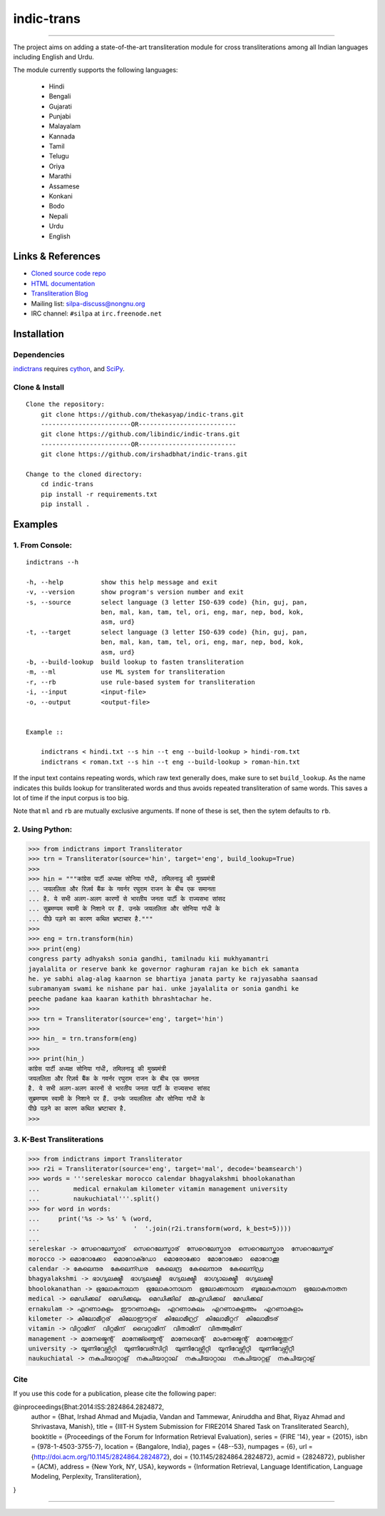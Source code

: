 indic-trans
===========

|travis| |coverage| |CircleCI| |Documentation Status|

----

The project aims on adding a state-of-the-art transliteration module for cross transliterations among all Indian languages including English and Urdu.

The module currently supports the following languages:

  * Hindi       
  * Bengali
  * Gujarati
  * Punjabi
  * Malayalam
  * Kannada
  * Tamil
  * Telugu
  * Oriya
  * Marathi
  * Assamese
  * Konkani
  * Bodo
  * Nepali
  * Urdu
  * English

Links & References
------------------

* `Cloned source code repo <https://github.com/thekasyap/indic-trans>`_
* `HTML documentation <http://indic-trans.readthedocs.org>`_
* `Transliteration Blog <http://irshadbhat.github.io/gsoc>`_
* Mailing list: silpa-discuss@nongnu.org
* IRC channel: ``#silpa`` at ``irc.freenode.net``

Installation
------------

Dependencies
^^^^^^^^^^^^

`indictrans`_ requires `cython`_, and `SciPy`_.

.. _`indictrans`: https://github.com/thekasyap/indic-trans

.. _`cython`: http://docs.cython.org/src/quickstart/install.html

.. _`Scipy`: http://www.scipy.org/install.html

Clone & Install
^^^^^^^^^^^^^^^

::

    Clone the repository:
        git clone https://github.com/thekasyap/indic-trans.git
        ------------------------OR--------------------------
        git clone https://github.com/libindic/indic-trans.git
        ------------------------OR--------------------------
        git clone https://github.com/irshadbhat/indic-trans.git

    Change to the cloned directory:
        cd indic-trans
        pip install -r requirements.txt
        pip install .

Examples
--------

1. From Console:
^^^^^^^^^^^^^^^^

.. parsed-literal::

    indictrans --h

    -h, --help          show this help message and exit
    -v, --version       show program's version number and exit
    -s, --source        select language (3 letter ISO-639 code) {hin, guj, pan,
                        ben, mal, kan, tam, tel, ori, eng, mar, nep, bod, kok,
                        asm, urd}
    -t, --target        select language (3 letter ISO-639 code) {hin, guj, pan,
                        ben, mal, kan, tam, tel, ori, eng, mar, nep, bod, kok,
                        asm, urd}
    -b, --build-lookup  build lookup to fasten transliteration
    -m, --ml            use ML system for transliteration
    -r, --rb            use rule-based system for transliteration
    -i, --input         <input-file>
    -o, --output        <output-file>


    Example ::

	indictrans < hindi.txt --s hin --t eng --build-lookup > hindi-rom.txt
	indictrans < roman.txt --s hin --t eng --build-lookup > roman-hin.txt

If the input text contains repeating words, which raw text generally does, make sure to set ``build_lookup``. As the name indicates this builds lookup for transliterated words and thus avoids repeated transliteration of same words. This saves a lot of time if the input corpus is too big.

Note that ``ml`` and ``rb`` are mutually exclusive arguments. If none of these is set, then the sytem defaults to ``rb``.

2. Using Python:
^^^^^^^^^^^^^^^^

.. code:: python

    >>> from indictrans import Transliterator
    >>> trn = Transliterator(source='hin', target='eng', build_lookup=True)
    >>> 
    >>> hin = """कांग्रेस पार्टी अध्यक्ष सोनिया गांधी, तमिलनाडु की मुख्यमंत्री
    ... जयललिता और रिज़र्व बैंक के गवर्नर रघुराम राजन के बीच एक समानता
    ... है. ये सभी अलग-अलग कारणों से भारतीय जनता पार्टी के राज्यसभा सांसद
    ... सुब्रमण्यम स्वामी के निशाने पर हैं. उनके जयललिता और सोनिया गांधी के
    ... पीछे पड़ने का कारण कथित भ्रष्टाचार है."""
    >>>
    >>> eng = trn.transform(hin)
    >>> print(eng)
    congress party adhyaksh sonia gandhi, tamilnadu kii mukhyamantri
    jayalalita or reserve bank ke governor raghuram rajan ke bich ek samanta
    he. ye sabhi alag-alag kaarnon se bhartiya janata party ke rajyasabha saansad
    subramanyam swami ke nishane par hai. unke jayalalita or sonia gandhi ke
    peeche padane kaa kaaran kathith bhrashtachar he.
    >>> 
    >>> trn = Transliterator(source='eng', target='hin')
    >>> 
    >>> hin_ = trn.transform(eng)
    >>> 
    >>> print(hin_)
    कांग्रेस पार्टी अध्यक्ष सोनिया गांधी, तमिलनाडु की मुख्यमंत्री
    जयललिता और रिज़र्व बैंक के गवर्नर रघुराम राजन के बीच एक समनता
    है. ये सभी अलग-अलग कारनों से भारतीय जनता पार्टी के राज्यसभा सांसद
    सुब्रमण्यम स्वामी के निशाने पर हैं. उनके जयललिता और सोनिया गांधी के
    पीछे पड़ने का कारण कथित भ्रष्टाचार है.
    >>>

3. K-Best Transliterations
^^^^^^^^^^^^^^^^^^^^^^^^^^

.. code:: python

    >>> from indictrans import Transliterator
    >>> r2i = Transliterator(source='eng', target='mal', decode='beamsearch')
    >>> words = '''sereleskar morocco calendar bhagyalakshmi bhoolokanathan
    ...         medical ernakulam kilometer vitamin management university
    ...         naukuchiatal'''.split()
    >>> for word in words:
    ...     print('%s -> %s' % (word, 
    ...                         '  '.join(r2i.transform(word, k_best=5))))
    ... 
    sereleskar -> സേറെലേസ്കാര്  സെറെലേസ്കാര്  സേറെലേസ്കാര  സെറെലേസ്കാര  സേറെലേസ്കര്
    morocco -> മൊറോക്കോ  മൊറോക്ഡോ  മൊരോക്കോ  മോറോക്കോ  മൊറോക്കൂ
    calendar -> കേലെന്ദര  കേലെന്ഡര  കേലെന്ദ്ര  കേലെന്ദാര  കേലെന്ഡ്ര
    bhagyalakshmi -> ഭാഗ്യലക്ഷ്മീ  ഭാഗ്യലക്ഷ്മി  ഭഗ്യലക്ഷ്മീ  ഭാഗ്യാലക്ഷ്മീ  ഭഗ്യലക്ഷ്മി
    bhoolokanathan -> ഭൂലോകനാഥന  ഭൂലോകാനാഥന  ഭൂലോക്കനാഥന  ബൂലോകനാഥന  ഭൂലോകനാതന
    medical -> മെഡിക്കല്  മെഡിക്കലും  മെഡിക്കില്  മ്മഎഡിക്കല്  മേഡിക്കല്
    ernakulam -> എറണാകുളം  ഈറണാകുളം  എറണാകുലം  എറണാകുളഅം  എറണാകുളാം
    kilometer -> കിലോമീറ്റര്  കിലോഈറ്റര്  കിലോമീറ്റ്ര്  കിലോമീറ്ററ്  കിലോമീടര്
    vitamin -> വിറ്റാമിന്  വിറ്റമിന്  വൈറ്റാമിന്  വിതാമിന്  വിതആമിന്
    management -> മാനേജ്മെന്റ്  മാനേജ്ഞ്മെന്റ്  മാനേഗ്മെന്റ്  മാംനേജ്മെന്റ്  മാനേജ്മെതുറ്
    university -> യൂണിവേഴ്സിറ്റി  യൂണിവേര്സിറ്റി  യുണിവേഴ്സിറ്റി  യൂനിവേഴ്സിറ്റി  യൂണിവേഴ്സിറ്റീ
    naukuchiatal -> നകുചിയാറ്റാള്  നകുചിയാറ്റാല്  നകുചിയാറ്റാല  നകുചിയാറ്റള്  നകുചിയറ്റാള്

Cite
^^^^

If you use this code for a publication, please cite the following paper:

@inproceedings{Bhat:2014:ISS:2824864.2824872,
 author = {Bhat, Irshad Ahmad and Mujadia, Vandan and Tammewar, Aniruddha and Bhat, Riyaz Ahmad and Shrivastava, Manish},
 title = {IIIT-H System Submission for FIRE2014 Shared Task on Transliterated Search},
 booktitle = {Proceedings of the Forum for Information Retrieval Evaluation},
 series = {FIRE '14},
 year = {2015},
 isbn = {978-1-4503-3755-7},
 location = {Bangalore, India},
 pages = {48--53},
 numpages = {6},
 url = {http://doi.acm.org/10.1145/2824864.2824872},
 doi = {10.1145/2824864.2824872},
 acmid = {2824872},
 publisher = {ACM},
 address = {New York, NY, USA},
 keywords = {Information Retrieval, Language Identification, Language Modeling, Perplexity, Transliteration},
}

----

|travis| |coverage| |CircleCI| |Documentation Status|

.. |travis| image:: https://travis-ci.org/libindic/indic-trans.svg?branch=master
   :target: https://travis-ci.org/libindic/indic-trans
   :alt: travis-ci build status

.. |coverage| image:: https://coveralls.io/repos/github/libindic/indic-trans/badge.svg?branch=master 
   :target: https://coveralls.io/github/libindic/indic-trans?branch=master
   :alt: coveralls.io coverage status
   
.. |CircleCI| image:: https://circleci.com/gh/libindic/indic-trans.svg?style=svg
    :target: https://circleci.com/gh/libindic/indic-trans

.. |Documentation Status| image:: https://readthedocs.org/projects/indic-trans/badge/?version=latest
    :target: http://indic-trans.readthedocs.io/en/latest/?badge=latest
    :alt: Documentation Status

